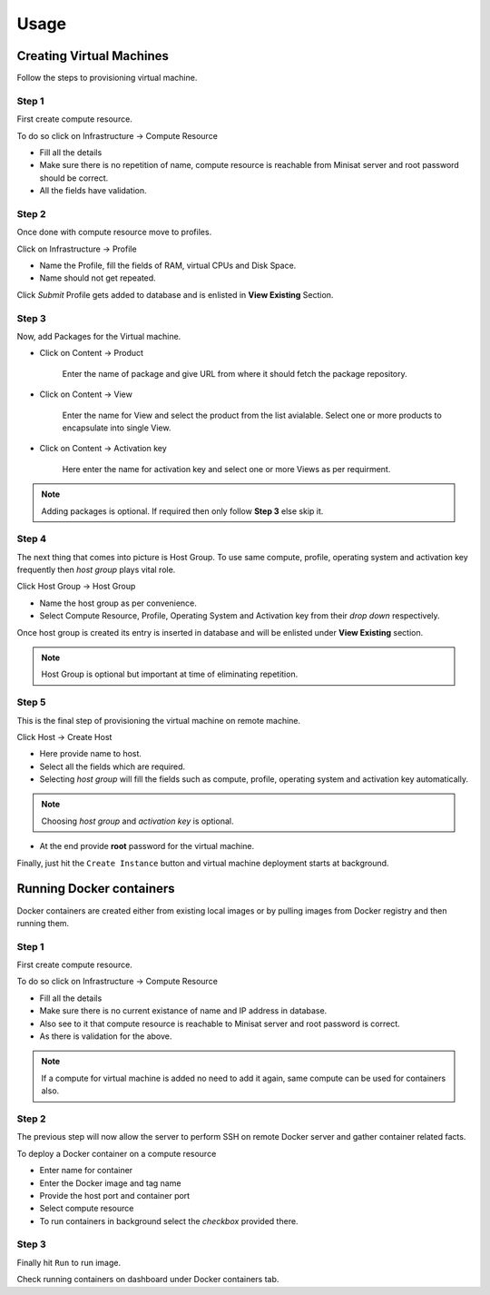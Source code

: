 Usage
=====

Creating Virtual Machines
-------------------------

Follow the steps to provisioning virtual machine. 

++++++
Step 1
++++++

First create compute resource.

To do so click on Infrastructure -> Compute Resource

* Fill all the details
* Make sure there is no repetition of name, compute resource is reachable from Minisat server and root password should be correct.
* All the fields have validation.

++++++
Step 2
++++++

Once done with compute resource move to profiles.

Click on Infrastructure -> Profile

* Name the Profile, fill the fields of RAM, virtual CPUs and Disk Space.
* Name should not get repeated.

Click *Submit* Profile gets added to database and is enlisted in **View Existing** Section.

++++++
Step 3
++++++

Now, add Packages for the Virtual machine.

* Click on Content -> Product

	Enter the name of package and give URL from where it should fetch the package repository.

* Click on Content -> View

	Enter the name for View and select the product from the list avialable. Select one or more products to encapsulate into single View.

* Click on Content -> Activation key

	Here enter the name for activation key and select one or more Views as per requirment.

.. note::
	
	Adding packages is optional. If required then only follow **Step 3** else skip it.


++++++
Step 4
++++++

The next thing that comes into picture is Host Group.
To use same compute, profile, operating system and activation key frequently then *host group* plays vital role.

Click Host Group -> Host Group

* Name the host group as per convenience.
* Select Compute Resource, Profile, Operating System and Activation key from their *drop down* respectively.

Once host group is created its entry is inserted in database and will be enlisted under **View Existing** section.

.. note::

	Host Group is optional but important at time of eliminating repetition.

++++++
Step 5
++++++

This is the final step of provisioning the virtual machine on remote machine.

Click Host -> Create Host

- Here provide name to host.

- Select all the fields which are required.

- Selecting *host group* will fill the fields such as compute, profile, operating system and activation key automatically.

.. note::
	
	Choosing `host group` and `activation key` is optional.


- At the end provide **root** password for the virtual machine.

Finally, just hit the ``Create Instance`` button and virtual machine deployment starts at background.



Running Docker containers
-------------------------

Docker containers are created either from existing local images or by pulling images from Docker registry and then running them.

++++++
Step 1
++++++

First create compute resource.

To do so click on Infrastructure -> Compute Resource

* Fill all the details
* Make sure there is no current existance of name and IP address in database.
* Also see to it that compute resource is reachable to Minisat server and root password is correct.
* As there is validation for the above.

.. note::

	If a compute for virtual machine is added no need to add it again, same compute can be used for containers also.


++++++
Step 2
++++++

The previous step will now allow the server to perform SSH on remote Docker server and gather container related facts.

To deploy a Docker container on a compute resource

* Enter name for container
* Enter the Docker image and tag name
* Provide the host port and container port
* Select compute resource
* To run containers in background select the *checkbox* provided there.

++++++
Step 3
++++++

Finally hit ``Run`` to run image.

Check running containers on dashboard under Docker containers tab.


